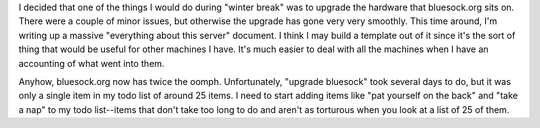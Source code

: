 .. title: bluesock upgrade almost done....
.. slug: bluesockupgrade
.. date: 2006-12-20 13:19:30
.. tags: content, bluesock

I decided that one of the things I would do during "winter break" was to
upgrade the hardware that bluesock.org sits on. There were a couple of
minor issues, but otherwise the upgrade has gone very very smoothly.
This time around, I'm writing up a massive "everything about this
server" document. I think I may build a template out of it since it's
the sort of thing that would be useful for other machines I have. It's
much easier to deal with all the machines when I have an accounting of
what went into them.

Anyhow, bluesock.org now has twice the oomph. Unfortunately, "upgrade
bluesock" took several days to do, but it was only a single item in my
todo list of around 25 items. I need to start adding items like "pat
yourself on the back" and "take a nap" to my todo list--items that don't
take too long to do and aren't as torturous when you look at a list of
25 of them.
